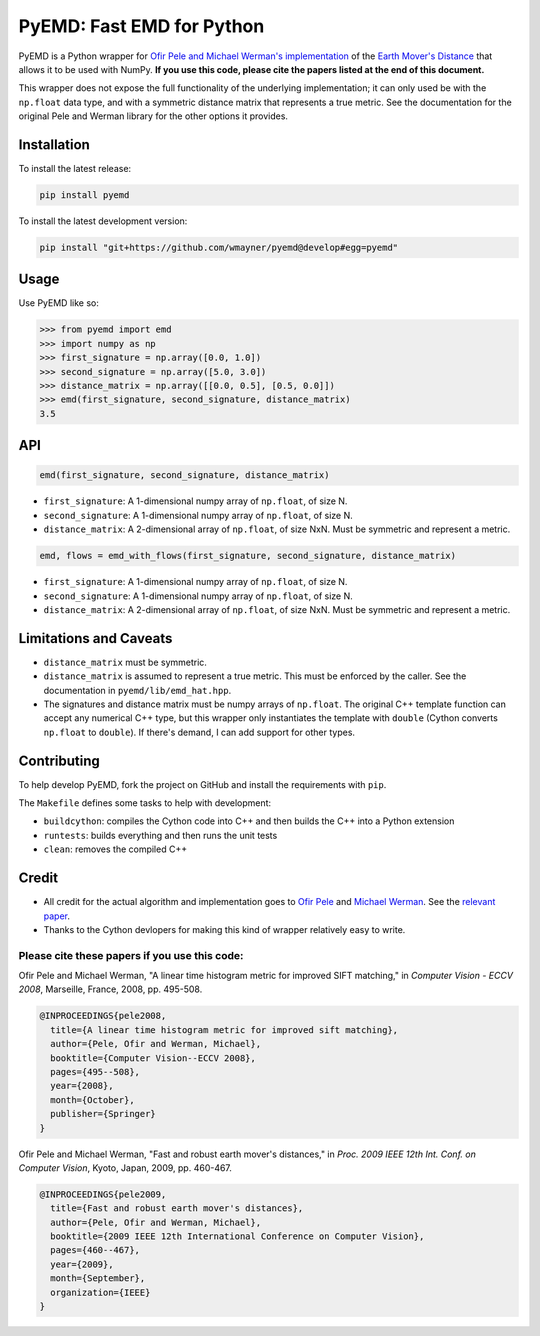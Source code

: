 **************************
PyEMD: Fast EMD for Python
**************************
.. image:: https://travis-ci.org/wmayner/pyemd.svg?branch=develop
    :target: https://travis-ci.org/wmayner/pyemd

PyEMD is a Python wrapper for `Ofir Pele and Michael Werman's implementation
<http://www.ariel.ac.il/sites/ofirpele/fastemd/code/>`_ of the `Earth Mover's
Distance <http://en.wikipedia.org/wiki/Earth_mover%27s_distance>`_ that allows
it to be used with NumPy. **If you use this code, please cite the papers listed
at the end of this document.**

This wrapper does not expose the full functionality of the underlying
implementation; it can only used be with the ``np.float`` data type, and with a
symmetric distance matrix that represents a true metric. See the documentation
for the original Pele and Werman library for the other options it provides.

Installation
~~~~~~~~~~~~

To install the latest release:

.. code:: bash

    pip install pyemd

To install the latest development version:

.. code:: bash

    pip install "git+https://github.com/wmayner/pyemd@develop#egg=pyemd"

Usage
~~~~~

Use PyEMD like so:

.. code:: python

    >>> from pyemd import emd
    >>> import numpy as np
    >>> first_signature = np.array([0.0, 1.0])
    >>> second_signature = np.array([5.0, 3.0])
    >>> distance_matrix = np.array([[0.0, 0.5], [0.5, 0.0]])
    >>> emd(first_signature, second_signature, distance_matrix)
    3.5

API
~~~

.. code:: python

    emd(first_signature, second_signature, distance_matrix)

- ``first_signature``: A 1-dimensional numpy array of ``np.float``, of size N.
- ``second_signature``: A 1-dimensional numpy array of ``np.float``, of size N.
- ``distance_matrix``: A 2-dimensional array of ``np.float``, of size NxN. Must
  be symmetric and represent a metric.


.. code:: python

    emd, flows = emd_with_flows(first_signature, second_signature, distance_matrix)

- ``first_signature``: A 1-dimensional numpy array of ``np.float``, of size N.
- ``second_signature``: A 1-dimensional numpy array of ``np.float``, of size N.
- ``distance_matrix``: A 2-dimensional array of ``np.float``, of size NxN. Must
  be symmetric and represent a metric.


Limitations and Caveats
~~~~~~~~~~~~~~~~~~~~~~~

- ``distance_matrix`` must be symmetric.
- ``distance_matrix`` is assumed to represent a true metric. This must be
  enforced by the caller. See the documentation in ``pyemd/lib/emd_hat.hpp``.
- The signatures and distance matrix must be numpy arrays of ``np.float``. The
  original C++ template function can accept any numerical C++ type, but this
  wrapper only instantiates the template with ``double`` (Cython converts
  ``np.float`` to ``double``). If there's demand, I can add support for other
  types.


Contributing
~~~~~~~~~~~~

To help develop PyEMD, fork the project on GitHub and install the requirements with ``pip``.

The ``Makefile`` defines some tasks to help with development:

* ``buildcython``: compiles the Cython code into C++ and then builds the C++ into a Python extension
* ``runtests``: builds everything and then runs the unit tests
* ``clean``: removes the compiled C++


Credit
~~~~~~

- All credit for the actual algorithm and implementation goes to `Ofir Pele
  <http://www.ariel.ac.il/sites/ofirpele/>`_ and `Michael Werman
  <http://www.cs.huji.ac.il/~werman/>`_. See the `relevant paper
  <http://www.seas.upenn.edu/~ofirpele/publications/ICCV2009.pdf>`_.
- Thanks to the Cython devlopers for making this kind of wrapper relatively
  easy to write.

Please cite these papers if you use this code:
``````````````````````````````````````````````

Ofir Pele and Michael Werman, "A linear time histogram metric for improved SIFT matching," in *Computer Vision - ECCV 2008*, Marseille, France, 2008, pp. 495-508.

.. code-block:: latex

    @INPROCEEDINGS{pele2008,
      title={A linear time histogram metric for improved sift matching},
      author={Pele, Ofir and Werman, Michael},
      booktitle={Computer Vision--ECCV 2008},
      pages={495--508},
      year={2008},
      month={October},
      publisher={Springer}
    }

Ofir Pele and Michael Werman, "Fast and robust earth mover's distances," in *Proc. 2009 IEEE 12th Int. Conf. on Computer Vision*, Kyoto, Japan, 2009, pp. 460-467.

.. code-block:: latex

    @INPROCEEDINGS{pele2009,
      title={Fast and robust earth mover's distances},
      author={Pele, Ofir and Werman, Michael},
      booktitle={2009 IEEE 12th International Conference on Computer Vision},
      pages={460--467},
      year={2009},
      month={September},
      organization={IEEE}
    }
